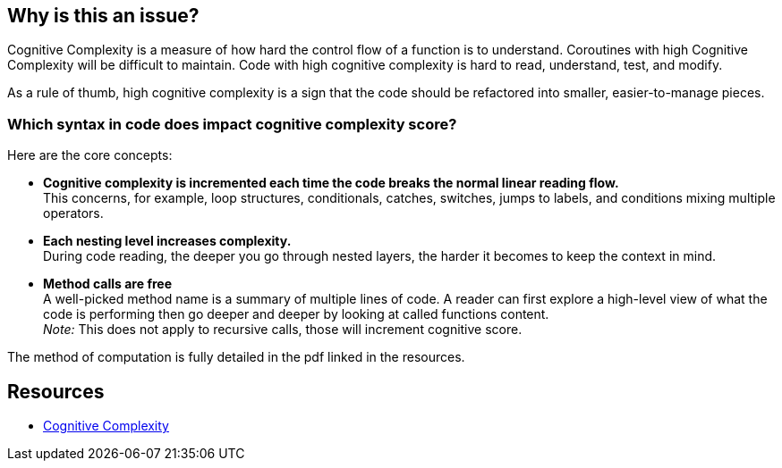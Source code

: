 == Why is this an issue?

Cognitive Complexity is a measure of how hard the control flow of a function is to understand. Coroutines with high Cognitive Complexity will be difficult to maintain.
Code with high cognitive complexity is hard to read, understand, test, and modify.

As a rule of thumb, high cognitive complexity is a sign that the code should be refactored into smaller, easier-to-manage pieces.

=== Which syntax in code does impact cognitive complexity score?

Here are the core concepts:

* **Cognitive complexity is incremented each time the code breaks the normal linear reading flow.** +
This concerns, for example, loop structures, conditionals, catches, switches, jumps to labels, and conditions mixing multiple operators.
* **Each nesting level increases complexity.** +
During code reading, the deeper you go through nested layers, the harder it becomes to keep the context in mind.
* **Method calls are free** +
 A well-picked method name is a summary of multiple lines of code. 
 A reader can first explore a high-level view of what the code is performing then go deeper and deeper by looking at called functions content. +
__Note:__ This does not apply to recursive calls, those will increment cognitive score.

The method of computation is fully detailed in the pdf linked in the resources.


== Resources

* https://www.sonarsource.com/docs/CognitiveComplexity.pdf[Cognitive Complexity]

